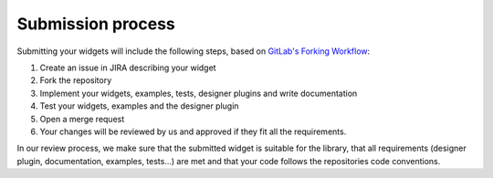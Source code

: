 Submission process
==================


Submitting your widgets will include the following steps, based on
`GitLab's Forking Workflow <https://docs.gitlab.com/ee/user/project/repository/forking_workflow.html>`__:

#. Create an issue in JIRA describing your widget
#. Fork the repository
#. Implement your widgets, examples, tests, designer plugins and write documentation
#. Test your widgets, examples and the designer plugin
#. Open a merge request
#. Your changes will be reviewed by us and approved if they fit all the requirements.

In our review process, we make sure that the submitted widget is suitable for the library, that all requirements
(designer plugin, documentation, examples, tests...)  are met and that your code follows the repositories code
conventions.
